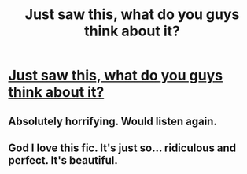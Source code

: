 #+TITLE: Just saw this, what do you guys think about it?

* [[https://www.youtube.com/watch?v=zo0EGMgWgYk][Just saw this, what do you guys think about it?]]
:PROPERTIES:
:Score: 2
:DateUnix: 1485688564.0
:DateShort: 2017-Jan-29
:END:

** Absolutely horrifying. Would listen again.
:PROPERTIES:
:Score: 3
:DateUnix: 1485695737.0
:DateShort: 2017-Jan-29
:END:


** God I love this fic. It's just so... ridiculous and perfect. It's beautiful.
:PROPERTIES:
:Author: azoicennead
:Score: 1
:DateUnix: 1486212787.0
:DateShort: 2017-Feb-04
:END:
